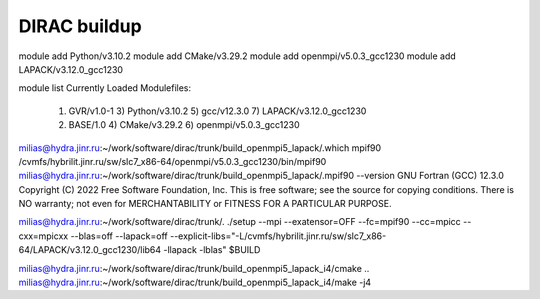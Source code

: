 =============
DIRAC buildup
=============

module add Python/v3.10.2
module add CMake/v3.29.2
module add openmpi/v5.0.3_gcc1230
module add LAPACK/v3.12.0_gcc1230

module list
Currently Loaded Modulefiles:
  1) GVR/v1.0-1               3) Python/v3.10.2           5) gcc/v12.3.0              7) LAPACK/v3.12.0_gcc1230
  2) BASE/1.0                 4) CMake/v3.29.2            6) openmpi/v5.0.3_gcc1230


milias@hydra.jinr.ru:~/work/software/dirac/trunk/build_openmpi5_lapack/.which mpif90
/cvmfs/hybrilit.jinr.ru/sw/slc7_x86-64/openmpi/v5.0.3_gcc1230/bin/mpif90
milias@hydra.jinr.ru:~/work/software/dirac/trunk/build_openmpi5_lapack/.mpif90 --version
GNU Fortran (GCC) 12.3.0
Copyright (C) 2022 Free Software Foundation, Inc.
This is free software; see the source for copying conditions.  There is NO
warranty; not even for MERCHANTABILITY or FITNESS FOR A PARTICULAR PURPOSE.

milias@hydra.jinr.ru:~/work/software/dirac/trunk/. ./setup --mpi --exatensor=OFF  --fc=mpif90 --cc=mpicc --cxx=mpicxx --blas=off --lapack=off  --explicit-libs="-L/cvmfs/hybrilit.jinr.ru/sw/slc7_x86-64/LAPACK/v3.12.0_gcc1230/lib64 -llapack -lblas"  $BUILD

milias@hydra.jinr.ru:~/work/software/dirac/trunk/build_openmpi5_lapack_i4/cmake ..
milias@hydra.jinr.ru:~/work/software/dirac/trunk/build_openmpi5_lapack_i4/make -j4 


